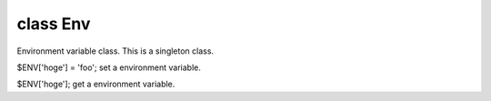 class Env
==========

Environment variable class. This is a singleton class.
 

$ENV['hoge'] = 'foo';
set a environment variable.
 

$ENV['hoge'];
get a environment variable.
 

